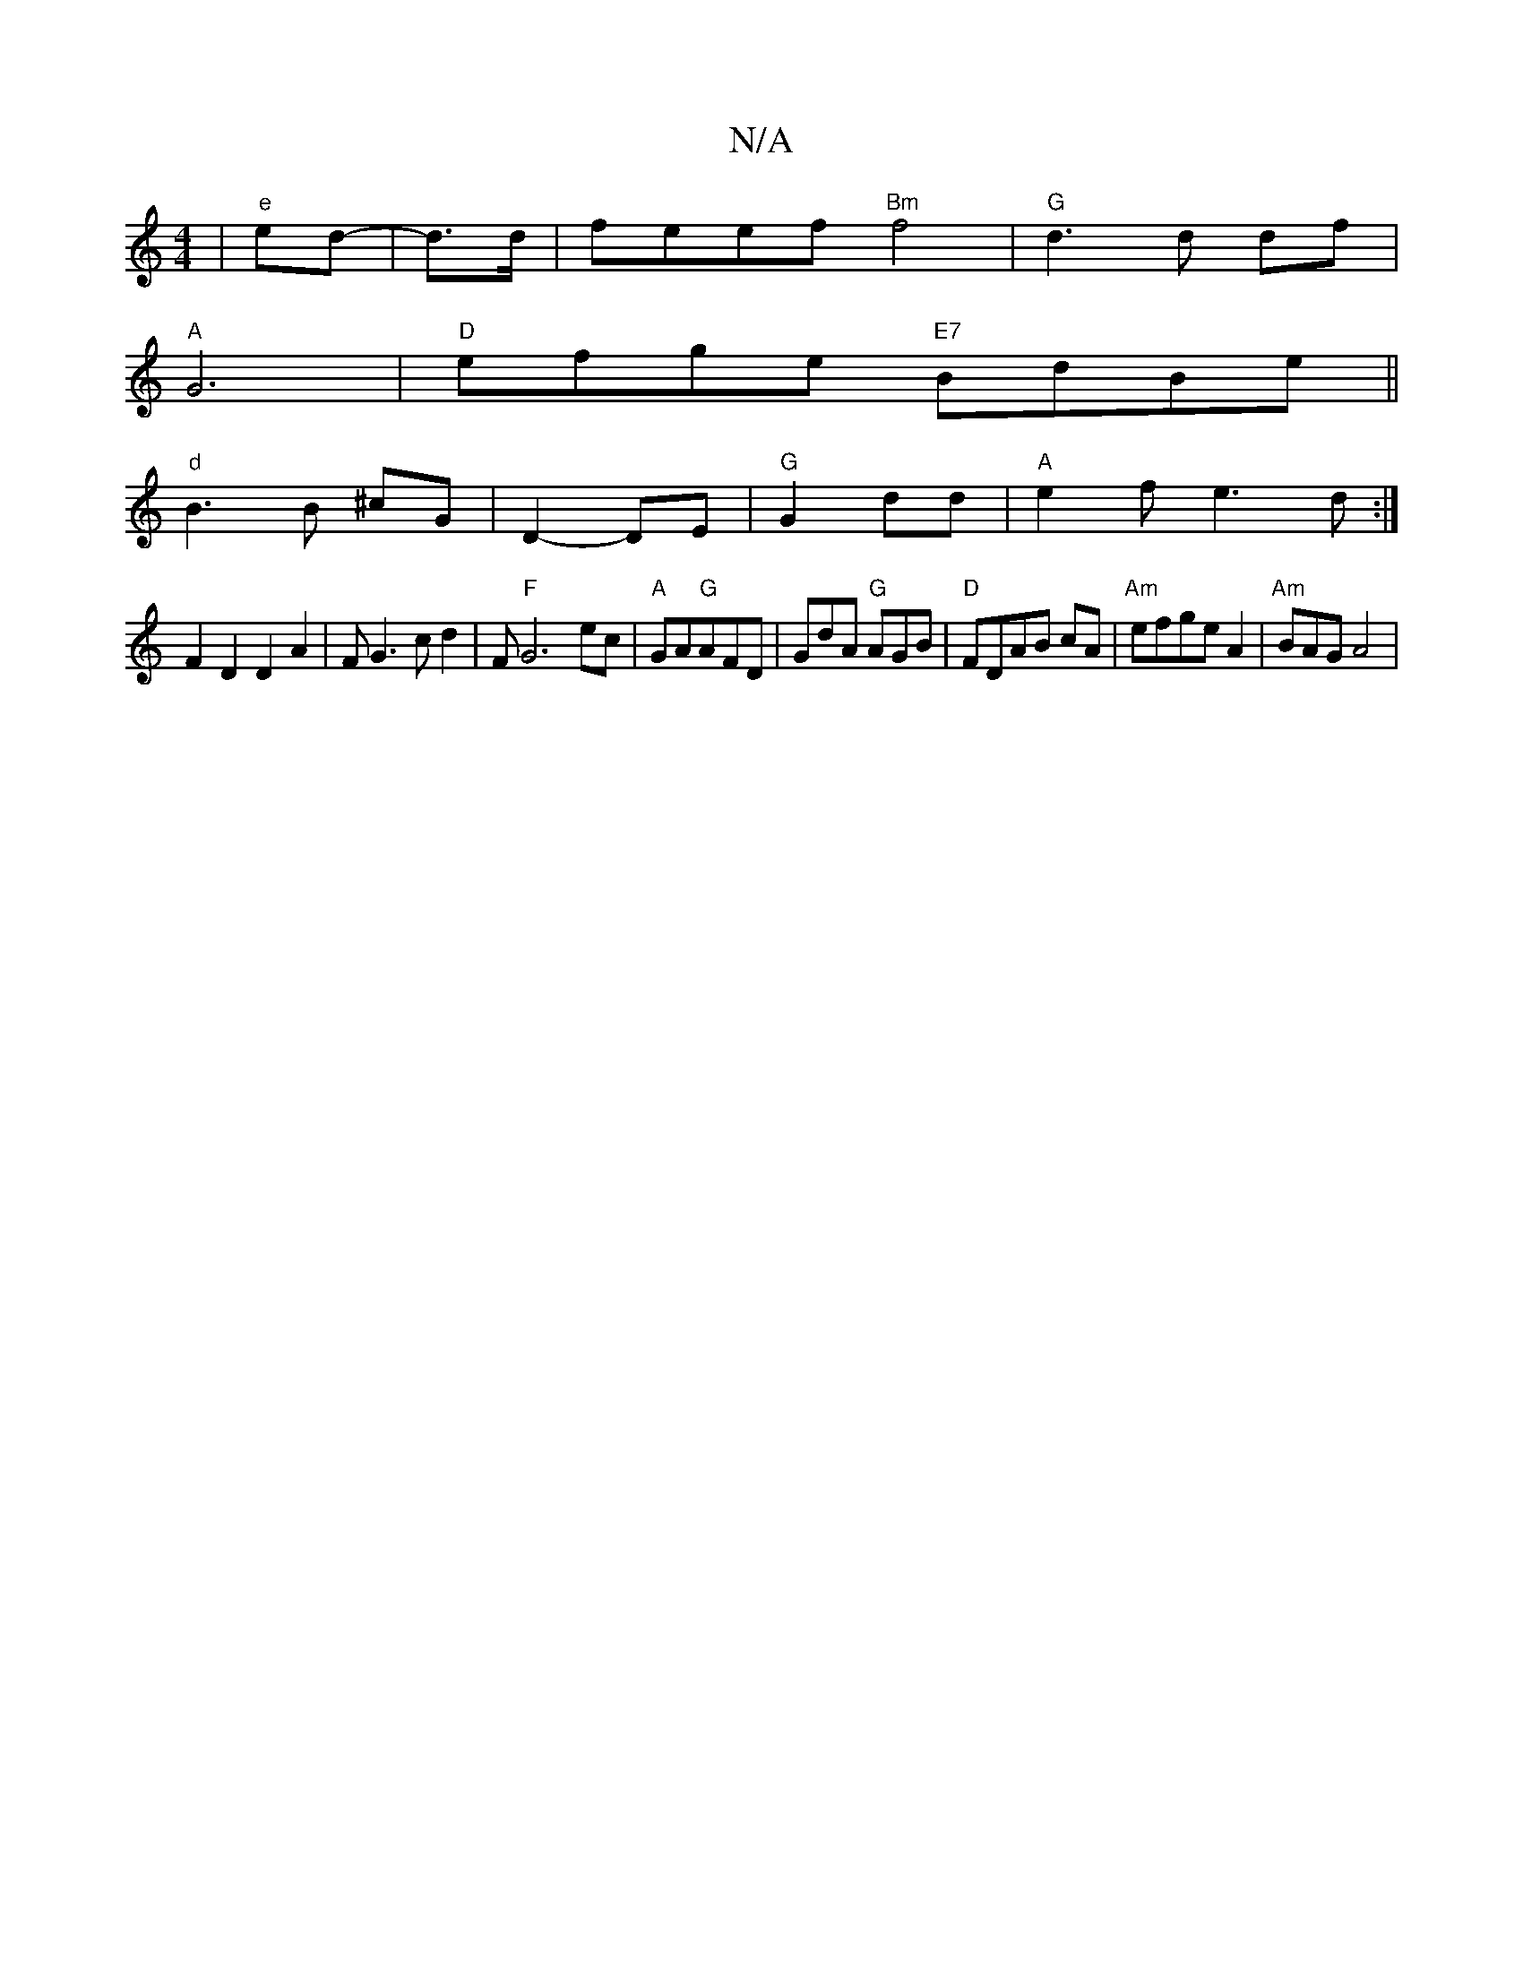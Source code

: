 X:1
T:N/A
M:4/4
R:N/A
K:Cmajor
| "e" ed-|d>d | feef "Bm"f4 |"G"d3 d df |
"A"G6 |"D"efge "E7"BdBe||
"d"B3 B ^cG|D2- DE | "G"G2 dd|"A"e2 f e3d:|
F2 D2 D2A2|FG3c d2|F"F"G6ec|"A"GA"G"AFD|GdA "G"AGB|"D"FDAB cA|"Am"efge A2|"Am"BAG A4|
"A